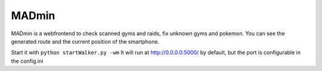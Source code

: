 MADmin
======

MADmin is a webfrontend to check scanned gyms and raids, fix unknown gyms and pokemon. You can see the generated route and the current position of the smartphone.

Start it with ``python startWalker.py -wm``
It will run at http://0.0.0.0:5000/ by default, but the port is configurable in the config.ini
